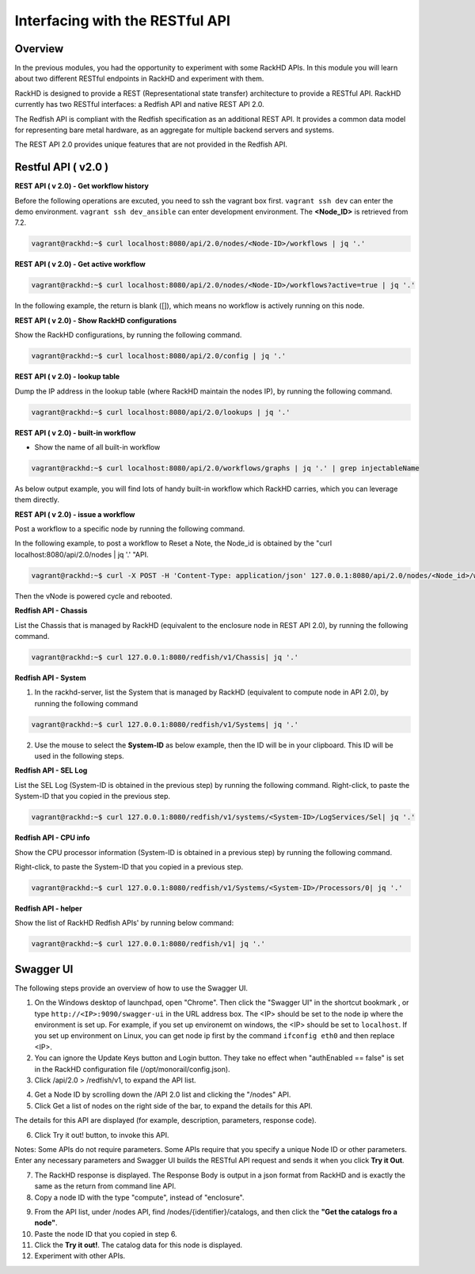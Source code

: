 Interfacing with the RESTful API
===============================

Overview
--------

In the previous modules, you had the opportunity to experiment with some RackHD APIs. In this module you will learn about two different RESTful endpoints in RackHD and experiment with them.

RackHD is designed to provide a REST (Representational state transfer) architecture to provide a RESTful API. RackHD currently has two RESTful interfaces: a Redfish API and native REST API 2.0.

The Redfish API is compliant with the Redfish specification as an additional REST API. It provides a common data model for representing bare metal hardware, as an aggregate for multiple backend servers and systems.

The REST API 2.0 provides unique features that are not provided in the Redfish API.

Restful API ( v2.0 )
-----------------

**REST API ( v 2.0) - Get workflow history**

Before the following operations are excuted, you need to ssh the vagrant box first. ``vagrant ssh dev`` can enter the demo environment. ``vagrant ssh dev_ansible`` can enter development environment. The **<Node_ID>** is retrieved from 7.2.

.. code::

  vagrant@rackhd:~$ curl localhost:8080/api/2.0/nodes/<Node-ID>/workflows | jq '.'

.. image:: ../_static/node_workflow.png
     :align: center

**REST API ( v 2.0) - Get active workflow**

.. code::

   vagrant@rackhd:~$ curl localhost:8080/api/2.0/nodes/<Node-ID>/workflows?active=true | jq '.'

In the following example, the return is blank ([]), which means no workflow is actively running on this node.

.. image:: ../_static/active_workflow.png
     :align: center

**REST API ( v 2.0) - Show RackHD configurations**

Show the RackHD configurations, by running the following command.

.. code::

 vagrant@rackhd:~$ curl localhost:8080/api/2.0/config | jq '.'

.. image:: ../_static/config_file.png
     :align: center

**REST API ( v 2.0) - lookup table**

Dump the IP address in the lookup table (where RackHD maintain the nodes IP), by running the following command.

.. code::

  vagrant@rackhd:~$ curl localhost:8080/api/2.0/lookups | jq '.'

.. image:: ../_static/lookup_info.png
   :align: center

**REST API ( v 2.0) - built-in workflow**

- Show the name of all built-in workflow

.. code::
  
   vagrant@rackhd:~$ curl localhost:8080/api/2.0/workflows/graphs | jq '.' | grep injectableName

As below output example, you will find lots of handy built-in workflow which RackHD carries, which you can leverage them directly.

.. image:: ../_static/built-in-workflow.png
     :align: center

**REST API ( v 2.0) - issue a workflow**

Post a workflow to a specific node by running the following command.

In the following example, to post a workflow to Reset a Note, the Node_id is obtained by the "curl localhost:8080/api/2.0/nodes | jq '.' "API.

.. code::
 
   vagrant@rackhd:~$ curl -X POST -H 'Content-Type: application/json' 127.0.0.1:8080/api/2.0/nodes/<Node_id>/workflows?name=Graph.Reset.Node | jq '.'

Then the vNode is powered cycle and rebooted.

.. image:: ../_static/issue_workflow.png
     :align: center

**Redfish API - Chassis**

List the Chassis that is managed by RackHD (equivalent to the enclosure node in REST API 2.0), by running the following command.

.. code::

  vagrant@rackhd:~$ curl 127.0.0.1:8080/redfish/v1/Chassis| jq '.'


.. image:: ../_static/redfish_chasis.png
     :align: center

**Redfish API - System**

1. In the rackhd-server, list the System that is managed by RackHD (equivalent to compute node in API 2.0), by running the following command

.. code::
  
 vagrant@rackhd:~$ curl 127.0.0.1:8080/redfish/v1/Systems| jq '.'

2. Use the mouse to select the **System-ID** as below example, then the ID will be in your clipboard. This ID will be used in the following steps.


.. image:: ../_static/redfish_sys.png
     :align: center

**Redfish API - SEL Log**

List the SEL Log (System-ID is obtained in the previous step) by running the following command. Right-click, to paste the System-ID that you copied in the previous step.

.. code::

   vagrant@rackhd:~$ curl 127.0.0.1:8080/redfish/v1/systems/<System-ID>/LogServices/Sel| jq '.'

.. image:: ../_static/redfish_sel.png
     :align: center

**Redfish API - CPU info**

Show the CPU processor information (System-ID is obtained in a previous step) by running the following command.

Right-click, to paste the System-ID that you copied in a previous step.

.. code::

  vagrant@rackhd:~$ curl 127.0.0.1:8080/redfish/v1/Systems/<System-ID>/Processors/0| jq '.'

.. image:: ../_static/redfish_cpu.png
     :align: center

**Redfish API - helper**

Show the list of RackHD Redfish APIs' by running below command:

.. code::
  
  vagrant@rackhd:~$ curl 127.0.0.1:8080/redfish/v1| jq '.'

.. image:: ../_static/redfish_helper.png
     :align: center

Swagger UI
-----------

The following steps provide an overview of how to use the Swagger UI.

1. On the Windows desktop of launchpad, open "Chrome". Then click the "Swagger UI" in the shortcut bookmark , or type ``http://<IP>:9090/swagger-ui`` in the URL address box. The <IP> should be set to the node ip where the environment is set up. For example, if you set up environemt on windows, the <IP> should be set to ``localhost``. If you set up environment on Linux, you can get node ip first by the command ``ifconfig eth0`` and then replace <IP>.

2. You can ignore the Update Keys button and Login button. They take no effect when "authEnabled == false" is set in the RackHD configuration file (/opt/monorail/config.json).

3. Click /api/2.0 > /redfish/v1, to expand the API list.

.. image:: ../_static/swagger-ui.png
     :align: center

4. Get a Node ID by scrolling down the /API 2.0 list and clicking the "/nodes" API.

5. Click Get a list of nodes on the right side of the bar, to expand the details for this API.

The details for this API are displayed (for example, description, parameters, response code).

6. Click Try it out! button, to invoke this API.

Notes: Some APIs do not require parameters. Some APIs require that you specify a unique Node ID or other parameters. Enter any necessary parameters and Swagger UI builds the RESTful API request and sends it when you click **Try it Out**.

.. image:: ../_static/try_it_out.png
     :align: center

7. The RackHD response is displayed. The Response Body is output in a json format from RackHD and is exactly the same as the return from command line API.

8. Copy a node ID with the type "compute", instead of "enclosure".

.. image:: ../_static/try_it_out_2.png
     :align: center

9. From the API list, under /nodes API, find /nodes/{identifier}/catalogs, and then click the **"Get the catalogs fro a node"**.


10. Paste the node ID that you copied in step 6.

11. Click the **Try it out!**. The catalog data for this node is displayed.

12. Experiment with other APIs.

.. image:: ../_static/try_it_out_3.png
     :align: center

